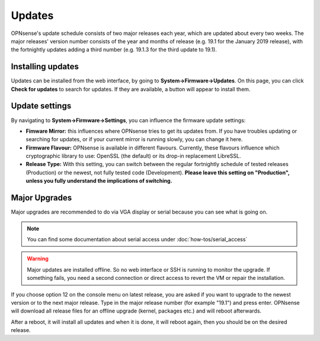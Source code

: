 =======
Updates
=======

OPNsense's update schedule consists of two major releases each year, which are updated about every two weeks. The major
releases' version number consists of the year and months of release (e.g. 19.1 for the January 2019 release), with
the fortnightly updates adding a third number (e.g. 19.1.3 for the third update to 19.1).

------------------
Installing updates
------------------

Updates can be installed from the web interface, by going to **System->Firmware->Updates**. On this page, you can click
**Check for updates** to search for updates. If they are available, a button will appear to install them.

---------------
Update settings
---------------

By navigating to **System->Firmware->Settings**, you can influence the firmware update settings:

* **Fimware Mirror:** this influences where OPNsense tries to get its updates from. If you have troubles updating or searching for updates, or if your current mirror is running slowly, you can change it here.
* **Firmware Flavour:** OPNsense is available in different flavours. Currently, these flavours influence which cryptographic library to use: OpenSSL (the default) or its drop-in replacement LibreSSL.
* **Release Type:** With this setting, you can switch between the regular fortnightly schedule of tested releases (Production) or the newest, not fully tested code (Development). **Please leave this setting on "Production", unless you fully understand the implications of switching.**

--------------
Major Upgrades
--------------

Major upgrades are recommended to do via VGA display or serial because you can see what is going on.


.. Note::
    You can find some documentation about serial access under :doc:`how-tos/serial_access`

.. Warning::
    Major updates are installed offline. So no web interface or SSH is running to monitor the upgrade.
    If something fails, you need a second connection or direct access to revert the VM or repair the installation.

If you choose option 12 on the console menu on latest release, you are asked if you want to upgrade to the newest
version or to the next major release. Type in the major release number (for example "19.1") and press enter.
OPNsense will download all release files for an offline upgrade (kernel, packages etc.) and will reboot afterwards.

After a reboot, it will install all updates and when it is done, it will reboot again, then you should be on the
desired release.
